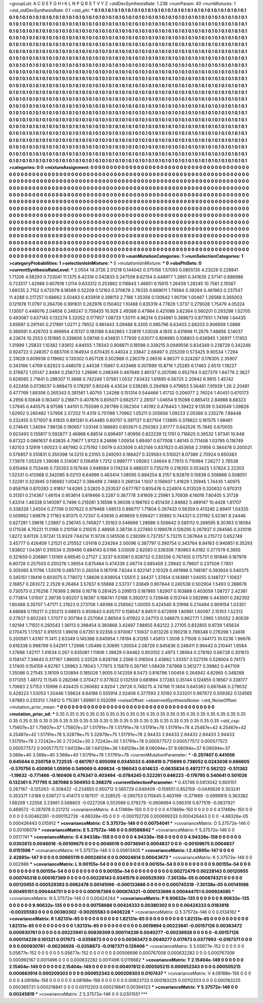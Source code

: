 >groupList:
A C D E F G H I K L
N P Q R S T V Y Z 
>stdDevSynthesisRate:
1.238 
>numParam:
40
>numMixtures:
1
>std_stdDevSynthesisRate:
0.1
>std_phi:
***
0.1 0.1 0.1 0.1 0.1 0.1 0.1 0.1 0.1 0.1
0.1 0.1 0.1 0.1 0.1 0.1 0.1 0.1 0.1 0.1
0.1 0.1 0.1 0.1 0.1 0.1 0.1 0.1 0.1 0.1
0.1 0.1 0.1 0.1 0.1 0.1 0.1 0.1 0.1 0.1
0.1 0.1 0.1 0.1 0.1 0.1 0.1 0.1 0.1 0.1
0.1 0.1 0.1 0.1 0.1 0.1 0.1 0.1 0.1 0.1
0.1 0.1 0.1 0.1 0.1 0.1 0.1 0.1 0.1 0.1
0.1 0.1 0.1 0.1 0.1 0.1 0.1 0.1 0.1 0.1
0.1 0.1 0.1 0.1 0.1 0.1 0.1 0.1 0.1 0.1
0.1 0.1 0.1 0.1 0.1 0.1 0.1 0.1 0.1 0.1
0.1 0.1 0.1 0.1 0.1 0.1 0.1 0.1 0.1 0.1
0.1 0.1 0.1 0.1 0.1 0.1 0.1 0.1 0.1 0.1
0.1 0.1 0.1 0.1 0.1 0.1 0.1 0.1 0.1 0.1
0.1 0.1 0.1 0.1 0.1 0.1 0.1 0.1 0.1 0.1
0.1 0.1 0.1 0.1 0.1 0.1 0.1 0.1 0.1 0.1
0.1 0.1 0.1 0.1 0.1 0.1 0.1 0.1 0.1 0.1
0.1 0.1 0.1 0.1 0.1 0.1 0.1 0.1 0.1 0.1
0.1 0.1 0.1 0.1 0.1 0.1 0.1 0.1 0.1 0.1
0.1 0.1 0.1 0.1 0.1 0.1 0.1 0.1 0.1 0.1
0.1 0.1 0.1 0.1 0.1 0.1 0.1 0.1 0.1 0.1
0.1 0.1 0.1 0.1 0.1 0.1 0.1 0.1 0.1 0.1
0.1 0.1 0.1 0.1 0.1 0.1 0.1 0.1 0.1 0.1
0.1 0.1 0.1 0.1 0.1 0.1 0.1 0.1 0.1 0.1
0.1 0.1 0.1 0.1 0.1 0.1 0.1 0.1 0.1 0.1
0.1 0.1 0.1 0.1 0.1 0.1 0.1 0.1 0.1 0.1
0.1 0.1 0.1 0.1 0.1 0.1 0.1 0.1 0.1 0.1
0.1 0.1 0.1 0.1 0.1 0.1 0.1 0.1 0.1 0.1
0.1 0.1 0.1 0.1 0.1 0.1 0.1 0.1 0.1 0.1
0.1 0.1 0.1 0.1 0.1 0.1 0.1 0.1 0.1 0.1
0.1 0.1 0.1 0.1 0.1 0.1 0.1 0.1 0.1 0.1
0.1 0.1 0.1 0.1 0.1 0.1 0.1 0.1 0.1 0.1
0.1 0.1 0.1 0.1 0.1 0.1 0.1 0.1 0.1 0.1
0.1 0.1 0.1 0.1 0.1 0.1 0.1 0.1 0.1 0.1
0.1 0.1 0.1 0.1 0.1 0.1 0.1 0.1 0.1 0.1
0.1 0.1 0.1 0.1 0.1 0.1 0.1 0.1 0.1 0.1
0.1 0.1 0.1 0.1 0.1 0.1 0.1 0.1 0.1 0.1
0.1 0.1 0.1 0.1 0.1 0.1 0.1 0.1 0.1 0.1
0.1 0.1 0.1 0.1 0.1 0.1 0.1 0.1 0.1 0.1
0.1 0.1 0.1 0.1 0.1 0.1 0.1 0.1 0.1 0.1
0.1 0.1 0.1 0.1 0.1 0.1 0.1 0.1 0.1 0.1
0.1 0.1 0.1 0.1 0.1 0.1 0.1 0.1 0.1 0.1
0.1 0.1 0.1 0.1 0.1 0.1 0.1 0.1 0.1 0.1
0.1 0.1 0.1 0.1 0.1 0.1 0.1 0.1 0.1 0.1
0.1 0.1 0.1 0.1 0.1 0.1 0.1 0.1 0.1 0.1
0.1 0.1 0.1 0.1 0.1 0.1 0.1 0.1 0.1 0.1
0.1 0.1 0.1 0.1 0.1 0.1 0.1 0.1 0.1 0.1
0.1 0.1 0.1 0.1 0.1 0.1 0.1 0.1 0.1 0.1
0.1 0.1 0.1 0.1 0.1 0.1 0.1 0.1 0.1 0.1
0.1 0.1 0.1 0.1 0.1 0.1 0.1 0.1 0.1 0.1
0.1 0.1 0.1 0.1 0.1 0.1 0.1 0.1 0.1 0.1
0.1 0.1 0.1 0.1 0.1 0.1 0.1 0.1 0.1 0.1
0.1 0.1 0.1 0.1 0.1 0.1 0.1 0.1 0.1 0.1
0.1 0.1 0.1 0.1 0.1 0.1 0.1 0.1 0.1 0.1
0.1 0.1 0.1 0.1 0.1 0.1 0.1 0.1 0.1 0.1
0.1 0.1 0.1 0.1 0.1 0.1 0.1 0.1 0.1 0.1
0.1 0.1 0.1 0.1 0.1 0.1 0.1 0.1 0.1 0.1
0.1 0.1 0.1 0.1 0.1 0.1 0.1 0.1 0.1 0.1
0.1 0.1 0.1 0.1 0.1 0.1 0.1 0.1 0.1 0.1
0.1 0.1 0.1 0.1 0.1 0.1 0.1 0.1 0.1 0.1
0.1 0.1 0.1 0.1 0.1 0.1 0.1 0.1 0.1 0.1
0.1 0.1 0.1 0.1 0.1 0.1 0.1 0.1 0.1 0.1
0.1 0.1 0.1 0.1 0.1 0.1 0.1 0.1 0.1 0.1
0.1 0.1 0.1 0.1 0.1 0.1 0.1 0.1 0.1 0.1
0.1 0.1 0.1 0.1 0.1 0.1 0.1 0.1 0.1 0.1
0.1 0.1 0.1 0.1 0.1 0.1 0.1 0.1 0.1 0.1
0.1 0.1 0.1 0.1 0.1 0.1 0.1 0.1 0.1 0.1
0.1 0.1 0.1 0.1 0.1 0.1 0.1 0.1 0.1 0.1
0.1 0.1 0.1 0.1 0.1 0.1 0.1 0.1 0.1 0.1
0.1 0.1 0.1 0.1 0.1 0.1 0.1 0.1 0.1 0.1
0.1 0.1 0.1 0.1 0.1 0.1 0.1 0.1 0.1 0.1
0.1 0.1 0.1 0.1 0.1 0.1 0.1 0.1 0.1 0.1
0.1 0.1 0.1 0.1 0.1 0.1 0.1 0.1 0.1 0.1
0.1 0.1 0.1 0.1 0.1 0.1 0.1 0.1 0.1 0.1
0.1 0.1 0.1 0.1 0.1 0.1 0.1 0.1 0.1 0.1
0.1 0.1 0.1 0.1 0.1 0.1 0.1 0.1 0.1 0.1
0.1 0.1 0.1 0.1 0.1 0.1 0.1 0.1 0.1 0.1
0.1 0.1 0.1 0.1 0.1 0.1 0.1 0.1 0.1 0.1
0.1 0.1 0.1 0.1 0.1 0.1 0.1 0.1 0.1 0.1
0.1 0.1 0.1 0.1 0.1 0.1 0.1 0.1 0.1 0.1
0.1 0.1 0.1 0.1 0.1 0.1 0.1 0.1 0.1 0.1
0.1 0.1 0.1 0.1 0.1 0.1 0.1 0.1 0.1 0.1
0.1 0.1 0.1 0.1 0.1 
>categories:
0 0
>mixtureAssignment:
0 0 0 0 0 0 0 0 0 0 0 0 0 0 0 0 0 0 0 0 0 0 0 0 0 0 0 0 0 0 0 0 0 0 0 0 0 0 0 0 0 0 0 0 0 0 0 0 0 0
0 0 0 0 0 0 0 0 0 0 0 0 0 0 0 0 0 0 0 0 0 0 0 0 0 0 0 0 0 0 0 0 0 0 0 0 0 0 0 0 0 0 0 0 0 0 0 0 0 0
0 0 0 0 0 0 0 0 0 0 0 0 0 0 0 0 0 0 0 0 0 0 0 0 0 0 0 0 0 0 0 0 0 0 0 0 0 0 0 0 0 0 0 0 0 0 0 0 0 0
0 0 0 0 0 0 0 0 0 0 0 0 0 0 0 0 0 0 0 0 0 0 0 0 0 0 0 0 0 0 0 0 0 0 0 0 0 0 0 0 0 0 0 0 0 0 0 0 0 0
0 0 0 0 0 0 0 0 0 0 0 0 0 0 0 0 0 0 0 0 0 0 0 0 0 0 0 0 0 0 0 0 0 0 0 0 0 0 0 0 0 0 0 0 0 0 0 0 0 0
0 0 0 0 0 0 0 0 0 0 0 0 0 0 0 0 0 0 0 0 0 0 0 0 0 0 0 0 0 0 0 0 0 0 0 0 0 0 0 0 0 0 0 0 0 0 0 0 0 0
0 0 0 0 0 0 0 0 0 0 0 0 0 0 0 0 0 0 0 0 0 0 0 0 0 0 0 0 0 0 0 0 0 0 0 0 0 0 0 0 0 0 0 0 0 0 0 0 0 0
0 0 0 0 0 0 0 0 0 0 0 0 0 0 0 0 0 0 0 0 0 0 0 0 0 0 0 0 0 0 0 0 0 0 0 0 0 0 0 0 0 0 0 0 0 0 0 0 0 0
0 0 0 0 0 0 0 0 0 0 0 0 0 0 0 0 0 0 0 0 0 0 0 0 0 0 0 0 0 0 0 0 0 0 0 0 0 0 0 0 0 0 0 0 0 0 0 0 0 0
0 0 0 0 0 0 0 0 0 0 0 0 0 0 0 0 0 0 0 0 0 0 0 0 0 0 0 0 0 0 0 0 0 0 0 0 0 0 0 0 0 0 0 0 0 0 0 0 0 0
0 0 0 0 0 0 0 0 0 0 0 0 0 0 0 0 0 0 0 0 0 0 0 0 0 0 0 0 0 0 0 0 0 0 0 0 0 0 0 0 0 0 0 0 0 0 0 0 0 0
0 0 0 0 0 0 0 0 0 0 0 0 0 0 0 0 0 0 0 0 0 0 0 0 0 0 0 0 0 0 0 0 0 0 0 0 0 0 0 0 0 0 0 0 0 0 0 0 0 0
0 0 0 0 0 0 0 0 0 0 0 0 0 0 0 0 0 0 0 0 0 0 0 0 0 0 0 0 0 0 0 0 0 0 0 0 0 0 0 0 0 0 0 0 0 0 0 0 0 0
0 0 0 0 0 0 0 0 0 0 0 0 0 0 0 0 0 0 0 0 0 0 0 0 0 0 0 0 0 0 0 0 0 0 0 0 0 0 0 0 0 0 0 0 0 0 0 0 0 0
0 0 0 0 0 0 0 0 0 0 0 0 0 0 0 0 0 0 0 0 0 0 0 0 0 0 0 0 0 0 0 0 0 0 0 0 0 0 0 0 0 0 0 0 0 0 0 0 0 0
0 0 0 0 0 0 0 0 0 0 0 0 0 0 0 0 0 0 0 0 0 0 0 0 0 0 0 0 0 0 0 0 0 0 0 0 0 0 0 0 0 0 0 0 0 0 0 0 0 0
0 0 0 0 0 0 0 0 0 0 0 0 0 0 0 
>numMutationCategories:
1
>numSelectionCategories:
1
>categoryProbabilities:
1 
>selectionIsInMixture:
***
0 
>mutationIsInMixture:
***
0 
>obsPhiSets:
0
>currentSynthesisRateLevel:
***
2.0554 14.3726 2.01218 0.144042 0.375156 1.57055 0.0805135 4.23226 0.228841 1.71206
4.58293 0.723041 11.1375 6.42316 0.542833 0.247509 8.62154 0.446977 1.2661 0.341635
2.57141 0.886986 0.723517 1.42988 0.607618 1.0114 0.633312 0.253862 0.116843 1.46651
6.15615 1.26439 1.28245 10.7561 2.10567 1.69335 2.7152 0.672078 8.18589 0.52209
0.12163 0.370679 2.76335 0.669011 1.79594 0.39264 0.461963 0.237547 11.4288 0.217257
0.68662 3.50483 0.433918 0.398113 2.7186 1.35356 0.130642 1.90706 1.00467 1.26588
0.365003 0.121978 11.0797 0.264706 0.991831 0.262976 0.150402 1.10488 0.835319 4.77829
1.3737 0.279028 1.75479 4.05324 1.13007 0.448076 2.04656 0.249247 0.758455 10.929
2.49388 0.47984 0.421088 3.62364 0.560201 0.293298 1.02705 0.493067 0.637145 0.132274
5.32052 0.177957 1.08733 1.50111 4.96214 0.334961 0.389673 0.877651 1.74198 1.64435
3.65697 0.291145 0.217891 1.0271 2.79552 0.661443 3.09488 9.3305 0.995796 8.63403
2.68203 0.906959 1.0889 0.369591 0.426703 0.466994 4.15137 0.183188 0.842863 1.33819
1.03028 4.1835 0.431698 11.2679 7.46856 3.14037 4.23674 10.2553 0.151885 0.339606
3.09748 0.434831 1.77939 5.63077 0.806985 0.108803 0.636945 1.26917 1.17453 1.31999
1.25833 1.10382 1.93612 4.84555 1.78343 0.908871 0.18598 0.339215 0.0949556 0.834349
0.238729 0.342248 0.924722 0.248357 0.683706 0.164934 0.670435 0.44024 2.33847 2.69497
0.205209 0.573425 9.90534 1.7294 2.31629 0.609938 0.119662 0.130302 0.657128 0.502988
0.236379 2.06516 4.98377 0.324287 0.176305 2.35907 0.343166 1.4769 0.82923 0.448078
2.44538 1.15667 0.433466 0.307899 10.8716 1.25285 6.17463 2.6513 1.18227 0.378872
1.05147 2.8494 0.256733 1.29696 0.248349 0.467649 2.86137 0.207086 0.952764 0.627379
1.94776 2.3627 0.828065 2.71841 0.298307 11.3688 0.742249 1.07561 1.0532 7.83432
1.61695 6.56725 2.20942 6.9915 1.45742 0.422456 0.0738037 0.968473 0.178297 0.80248
4.43534 0.539285 0.294169 0.479653 5.56481 7.91939 1.26 2.20481 0.477769 1.88306
0.265343 0.381561 1.40755 1.24266 0.151314 0.544466 1.41732 0.206077 2.76024 1.40451
0.670173 4.2956 6.10848 0.183407 0.216671 0.407876 0.805071 0.662577 2.28107 1.04654
9.15098 0.885413 2.84988 8.68323 1.37945 0.445575 8.97598 1.44101 0.755599 0.261789
0.562304 1.45192 0.476443 1.39422 9.13539 0.343549 1.09828 1.62902 0.260482 1.57956
2.57202 11.4319 0.751198 1.70962 1.05211 0.205656 1.09233 2.05366 0.235276 7.88448
0.232455 0.571007 8.41835 0.891281 0.454485 0.60707 0.397137 0.827104 1.13895 0.378622
0.161575 1.98461 0.274645 1.34094 7.96138 0.190657 1.03149 0.188693 0.603671 0.250383
2.61777 0.642526 15.7845 0.670055 0.923493 0.135817 0.592877 3.46968 6.88514 0.699497
1.90956 0.822239 12.1761 0.716625 0.36532 1.97341 10.948 9.87322 0.0861637 6.63835
4.79677 1.91123 8.24896 1.00934 5.69497 0.677008 1.46145 0.711406 1.03785 0.116749
1.82103 3.12919 1.60023 0.487982 0.275192 1.0079 0.433506 0.452146 0.837823 0.453658
2.31956 0.384478 0.200021 0.576857 0.510831 0.350398 14.5213 6.23155 0.249293 0.166427
0.329583 0.510021 8.07389 2.70924 0.850383 7.73978 1.05329 1.39086 0.314087 0.136459
1.7212 0.999777 1.09263 1.34644 8.77613 0.715994 7.26277 2.76538 0.615464 0.753446
0.735353 0.157646 0.948564 0.174234 0.488207 0.735276 0.218355 0.553425 1.57824 2.22303
1.52331 0.412968 0.342085 9.02113 6.64996 0.463414 1.08595 0.894254 8.2157 6.92876
0.15838 0.308868 0.508051 1.32281 0.323945 0.136692 1.00427 0.386499 2.74683 0.269134
1.1507 0.156607 1.41629 1.35945 1.74435 1.40975 0.858758 0.870283 2.91857 14.6265
2.52825 0.253537 0.677767 0.805476 0.224974 0.313529 0.320632 0.970313 0.31351 0.214367
1.46154 0.953614 0.619466 0.2287 0.367778 3.61609 2.25961 3.70938 4.14016 7.80405
5.31728 1.43314 1.46338 0.140097 0.7496 0.219281 3.16598 9.36038 0.198763 0.451439
2.84682 0.489147 10.4428 1.81707 0.338328 1.24504 0.27706 0.507622 0.979468 1.68513
0.896717 1.71804 0.267433 0.56359 0.413245 2.89411 1.04335 0.509952 1.69879 2.17163
6.81375 0.72307 0.43936 0.406659 0.599421 1.35992 0.744321 0.231192 5.52361 8.24446
0.627281 1.39618 1.23897 0.236745 0.745827 1.35163 0.546666 1.28686 0.506642 0.585112
0.268595 8.30363 0.18084 0.171536 4.70221 11.0168 0.210158 0.210515 2.48959 3.38736
0.227493 0.199078 0.128295 0.267937 0.284565 0.331019 1.8272 9.61126 3.97241 13.9329
7.64214 11.9726 0.145506 0.238399 0.737357 5.73215 0.267644 0.215772 0.652749 3.45777
0.426409 1.21521 0.215552 1.01418 0.234264 2.00096 0.387797 0.390754 0.343764 8.84163
0.940851 6.35293 1.83802 1.04381 0.315534 0.359495 0.884143 6.0196 3.03008 2.62083
0.338308 7.80863 6.0182 0.377579 6.3655 0.321659 0.206861 1.13169 4.66545 0.27127
2.3237 6.63061 0.928732 0.230256 0.767455 0.175751 0.191846 0.187978 6.80728 0.257503
0.250276 1.39554 0.875464 0.474339 2.06774 0.685459 2.29842 0.79607 0.237509 7.7851
0.305065 8.11798 1.52076 0.485731 0.28204 0.187018 7.8244 0.922141 2.10329 0.461998
0.748187 0.393924 0.540375 0.345151 1.19416 0.603075 0.778072 1.58606 0.839054 1.55511
2.34437 1.37454 0.143891 1.04055 0.148727 1.10837 2.16857 0.283072 2.2529 9.26464
3.57837 6.55668 2.53737 1.20849 0.907844 0.240538 0.502904 1.5493 0.288678 0.730573
0.276256 7.76369 2.9656 0.16718 0.281425 0.299513 0.187865 1.62907 0.163888 0.403059
1.08727 2.42361 0.773814 1.01507 2.39736 0.60207 5.18397 0.168741 7.0168 0.392072
0.726648 0.153744 0.582996 0.443001 0.282392 1.60468 0.35707 1.47171 2.21623 0.273706
1.49398 0.258562 1.00055 0.424545 9.31998 0.274494 0.909154 1.03351 4.66688 0.119217
0.230213 0.68913 0.950643 0.835717 0.158047 8.94511 0.672909 1.80981 1.60097 2.15103
1.52313 0.27937 0.602243 1.37077 0.307184 0.257064 2.86504 0.411922 0.247113 0.348875
0.862771 1.2965 1.05052 2.80539 1.92194 1.71551 0.293543 1.36113 0.398454 0.360868
3.42497 7.88955 9.62122 2.27105 0.832855 9.9739 1.65634 0.170475 1.17937 0.910513
1.99016 0.67351 9.02358 0.970067 1.10637 0.813226 0.190218 0.769348 0.276298 1.24618
0.200581 1.43161 11.1411 2.63349 0.145386 0.645954 1.78194 8.31265 1.45813 1.3008
3.71508 0.344173 10.0236 1.96676 0.616338 0.998799 0.542911 1.72996 1.05498 0.30695
1.00554 2.08726 0.945836 0.248411 0.99442 0.210441 1.6564 1.37686 1.82117 7.41634
0.267 0.835061 1.11906 1.38829 0.94462 0.903102 2.4973 1.38564 0.278192 0.66728
0.301613 0.158147 7.34643 0.317167 1.89005 2.02529 0.828748 2.2566 0.316504 2.43662
1.33357 0.527316 0.528004 0.74173 2.17405 0.154159 4.82767 1.26963 3.78043 1.77973
3.15879 0.267161 1.08439 7.87968 0.361277 0.39862 0.447109 1.35086 0.27545 3.18109
0.120894 0.185026 1.9005 0.143359 8.5473 0.816796 1.00458 0.264942 4.82965 0.348288
0.171355 1.48172 11.1545 0.282088 0.370427 0.377632 0.132559 0.681894 3.17283 0.35144
0.124955 0.18567 0.338177 1.70683 2.57153 1.15998 0.434425 0.260682 4.8204 1.29728
0.749275 4.74766 11.1404 0.645363 0.687846 0.279032 0.429223 1.53053 1.20446 1.59624
9.64198 0.555914 2.02408 0.377593 2.10192 0.533201 0.967672 0.509362 0.124565 1.87883
0.235313 1.74812 0.715381 1.89961 0.552099 
>noiseOffset:
>observedSynthesisNoise:
>std_NoiseOffset:
>mutation_prior_mean:
***
0 0 0 0 0 0 0 0 0 0
0 0 0 0 0 0 0 0 0 0
0 0 0 0 0 0 0 0 0 0
0 0 0 0 0 0 0 0 0 0
>mutation_prior_sd:
***
0.35 0.35 0.35 0.35 0.35 0.35 0.35 0.35 0.35 0.35
0.35 0.35 0.35 0.35 0.35 0.35 0.35 0.35 0.35 0.35
0.35 0.35 0.35 0.35 0.35 0.35 0.35 0.35 0.35 0.35
0.35 0.35 0.35 0.35 0.35 0.35 0.35 0.35 0.35 0.35
>std_csp:
1.75607e+37 1.75607e+37 1.75607e+37 1.51791e+78 1.51791e+78 1.51791e+78 1.51791e+78 4.25467e+42 4.25467e+42 4.25467e+42
1.51791e+78 5.32879e+75 5.32879e+75 1.51791e+78 2.94433 2.94433 2.94433 2.94433 2.94433 1.51791e+78
2.72242e+30 2.72242e+30 2.72242e+30 1.51791e+78 0.000577572 0.000577572 0.000577572 0.000577572 0.000577572 1.64129e+36
1.64129e+36 1.64129e+36 9.06094e+37 9.06094e+37 9.06094e+37 3.568e+40 3.568e+40 3.568e+40 1.51791e+78 1.51791e+78
>currentMutationParameter:
***
-0.207407 0.441056 0.645644 0.250758 0.722535 -0.661767 0.605098 0.0345033 0.408419 0.715699
0.738052 0.0243036 0.666805 -0.570756 0.450956 1.05956 0.549069 0.409834 -0.196043 0.614633
-0.0635834 0.497277 0.582122 -0.511362 -1.19632 -0.771466 -0.160406 0.476347 0.403494 -0.0784245
0.522261 0.646223 -0.176795 0.540641 0.501026 0.132361 0.717795 0.387088 0.504953 0.368376
>currentSelectionParameter:
***
0.45746 0.0413042 0.600151 0.267167 -0.125263 -0.308422 -0.234855 0.950712 0.565729 0.849409
-0.159551 0.852159 -0.0445626 0.303241 0.353371 1.0188 0.539727 0.414173 0.187517 -0.328525
-0.290753 0.115645 0.463199 -0.371669 -0.0999815 0.363382 1.68209 1.22558 3.23661 0.568803
-0.0227208 0.553589 0.379279 -0.0606694 0.590319 0.677519 -0.0637921 0.469572 -0.287976 0.221212
>covarianceMatrix:
A
4.17469e-150	0	0	0	0	0	
0	4.17469e-150	0	0	0	0	
0	0	4.17469e-150	0	0	0	
0	0	0	0.00462261	-0.000152726	-4.68326e-05	
0	0	0	-0.000152726	0.000699333	0.000426443	
0	0	0	-4.68326e-05	0.000426443	0.015912	
***
>covarianceMatrix:
C
5.37572e-146	0	
0	0.00754041	
***
>covarianceMatrix:
D
5.37572e-146	0	
0	0.00106079	
***
>covarianceMatrix:
E
5.37572e-146	0	
0	0.00586842	
***
>covarianceMatrix:
F
5.37572e-146	0	
0	0.0017741	
***
>covarianceMatrix:
G
4.94338e-158	0	0	0	0	0	
0	4.94338e-158	0	0	0	0	
0	0	4.94338e-158	0	0	0	
0	0	0	0.0302813	0.0046016	-0.00109675	
0	0	0	0.0046016	0.00736941	0.0004837	
0	0	0	-0.00109675	0.0004837	0.0151596	
***
>covarianceMatrix:
H
5.37572e-146	0	
0	0.00613405	
***
>covarianceMatrix:
I
2.42695e-147	0	0	0	
0	2.42695e-147	0	0	
0	0	0.00665119	0.00024614	
0	0	0.00024614	0.00043673	
***
>covarianceMatrix:
K
5.37572e-146	0	
0	0.002986	
***
>covarianceMatrix:
L
9.00155e-54	0	0	0	0	0	0	0	0	0	
0	9.00155e-54	0	0	0	0	0	0	0	0	
0	0	9.00155e-54	0	0	0	0	0	0	0	
0	0	0	9.00155e-54	0	0	0	0	0	0	
0	0	0	0	9.00155e-54	0	0	0	0	0	
0	0	0	0	0	0.00272479	0.00228143	0.00120955	0.000745318	0.000167369	
0	0	0	0	0	0.00228143	0.0341579	0.000529393	-7.30138e-05	0.000874321	
0	0	0	0	0	0.00120955	0.000529393	0.0062478	0.00141096	-0.000133666	
0	0	0	0	0	0.000745318	-7.30138e-05	0.00141096	0.00495151	0.000444751	
0	0	0	0	0	0.000167369	0.000874321	-0.000133666	0.000444751	0.000924085	
***
>covarianceMatrix:
N
5.37572e-146	0	
0	0.00424244	
***
>covarianceMatrix:
P
9.90632e-135	0	0	0	0	0	
0	9.90632e-135	0	0	0	0	
0	0	9.90632e-135	0	0	0	
0	0	0	0.00758686	0.00424333	0.00380302	
0	0	0	0.00424333	0.0183918	-0.00205583	
0	0	0	0.00380302	-0.00205583	0.0408228	
***
>covarianceMatrix:
Q
5.37572e-146	0	
0	0.0134182	
***
>covarianceMatrix:
R
1.82131e-65	0	0	0	0	0	0	0	0	0	
0	1.82131e-65	0	0	0	0	0	0	0	0	
0	0	1.82131e-65	0	0	0	0	0	0	0	
0	0	0	1.82131e-65	0	0	0	0	0	0	
0	0	0	0	1.82131e-65	0	0	0	0	0	
0	0	0	0	0	0.0019894	0.00223941	-0.00157126	0.00363472	0.000930761	
0	0	0	0	0	0.00223941	0.00839309	0.000114239	0.0040277	-0.00236926	
0	0	0	0	0	-0.00157126	0.000114239	0.101321	0.017673	-0.0358873	
0	0	0	0	0	0.00363472	0.0040277	0.017673	0.0377993	-0.0187371	
0	0	0	0	0	0.000930761	-0.00236926	-0.0358873	-0.0187371	0.129406	
***
>covarianceMatrix:
S
5.05677e-152	0	0	0	0	0	
0	5.05677e-152	0	0	0	0	
0	0	5.05677e-152	0	0	0	
0	0	0	0.00506696	0.000767008	0.000632282	
0	0	0	0.000767008	0.000992167	0.0011496	
0	0	0	0.000632282	0.0011496	0.0119882	
***
>covarianceMatrix:
T
2.15404e-149	0	0	0	0	0	
0	2.15404e-149	0	0	0	0	
0	0	2.15404e-149	0	0	0	
0	0	0	0.00407612	0.000505215	0.000952343	
0	0	0	0.000505215	0.000663914	0.000209303	
0	0	0	0.000952343	0.000209303	0.0107437	
***
>covarianceMatrix:
V
4.08188e-156	0	0	0	0	0	
0	4.08188e-156	0	0	0	0	
0	0	4.08188e-156	0	0	0	
0	0	0	0.00623733	0.000183225	0.00112203	
0	0	0	0.000183225	0.000365721	0.000218841	
0	0	0	0.00112203	0.000218841	0.00394123	
***
>covarianceMatrix:
Y
5.37572e-146	0	
0	0.00245819	
***
>covarianceMatrix:
Z
5.37572e-146	0	
0	0.0301551	
***

